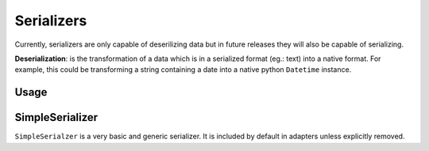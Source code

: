 ===========
Serializers
===========


Currently, serializers are only capable of deserilizing data but in future releases they will also be capable of serializing.

**Deserialization**: is the transformation of a data which is in a serialized format (eg.: text) into a native format. For example, this could be transforming a string containing a date into a native python ``Datetime`` instance.


Usage
=====




SimpleSerializer
================

``SimpleSerialzer`` is a very basic and generic serializer. It is included by default in adapters unless explicitly removed.


